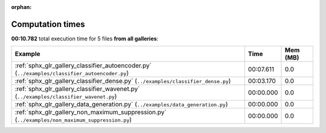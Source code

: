 
:orphan:

.. _sphx_glr_sg_execution_times:


Computation times
=================
**00:10.782** total execution time for 5 files **from all galleries**:

.. container::

  .. raw:: html

    <style scoped>
    <link href="https://cdnjs.cloudflare.com/ajax/libs/twitter-bootstrap/5.3.0/css/bootstrap.min.css" rel="stylesheet" />
    <link href="https://cdn.datatables.net/1.13.6/css/dataTables.bootstrap5.min.css" rel="stylesheet" />
    </style>
    <script src="https://code.jquery.com/jquery-3.7.0.js"></script>
    <script src="https://cdn.datatables.net/1.13.6/js/jquery.dataTables.min.js"></script>
    <script src="https://cdn.datatables.net/1.13.6/js/dataTables.bootstrap5.min.js"></script>
    <script type="text/javascript" class="init">
    $(document).ready( function () {
        $('table.sg-datatable').DataTable({order: [[1, 'desc']]});
    } );
    </script>

  .. list-table::
   :header-rows: 1
   :class: table table-striped sg-datatable

   * - Example
     - Time
     - Mem (MB)
   * - :ref:`sphx_glr_gallery_classifier_autoencoder.py` (``../examples/classifier_autoencoder.py``)
     - 00:07.611
     - 0.0
   * - :ref:`sphx_glr_gallery_classifier_dense.py` (``../examples/classifier_dense.py``)
     - 00:03.170
     - 0.0
   * - :ref:`sphx_glr_gallery_classifier_wavenet.py` (``../examples/classifier_wavenet.py``)
     - 00:00.000
     - 0.0
   * - :ref:`sphx_glr_gallery_data_generation.py` (``../examples/data_generation.py``)
     - 00:00.000
     - 0.0
   * - :ref:`sphx_glr_gallery_non_maximum_suppression.py` (``../examples/non_maximum_suppression.py``)
     - 00:00.000
     - 0.0
